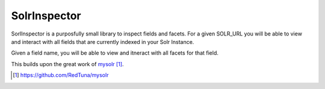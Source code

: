 SolrInspector
======

SorlInspector is a purposfully small library to inspect fields and facets.
For a given SOLR_URL you will be able to view and interact with all fields that are currently indexed in your Solr Instance.

Given a field name, you will be able to view and itneract with all facets for that field.

This builds upon the great work of mysolr_.

.. target-notes::
.. _mysolr : https://github.com/RedTuna/mysolr


